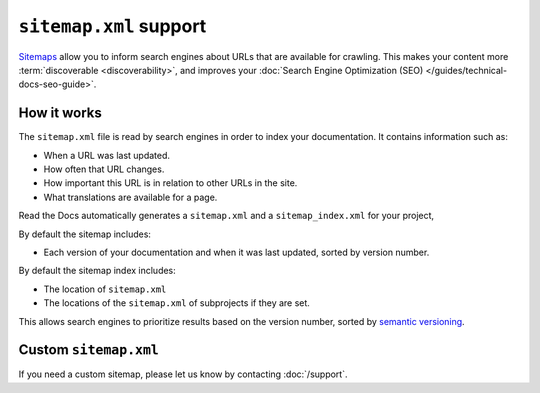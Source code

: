 ``sitemap.xml`` support
=======================

`Sitemaps <https://www.sitemaps.org/>`__ allow you to inform search engines about URLs that are available for crawling.
This makes your content more :term:`discoverable <discoverability>`,
and improves your :doc:`Search Engine Optimization (SEO) </guides/technical-docs-seo-guide>`.

How it works
------------

The ``sitemap.xml`` file is read by search engines in order to index your documentation.
It contains information such as:

* When a URL was last updated.
* How often that URL changes.
* How important this URL is in relation to other URLs in the site.
* What translations are available for a page.

Read the Docs automatically generates a ``sitemap.xml`` and a
``sitemap_index.xml`` for your project,

By default the sitemap includes:

* Each version of your documentation and when it was last updated, sorted by version number.

By default the sitemap index includes:

* The location of ``sitemap.xml``
* The locations of the ``sitemap.xml`` of subprojects if they are set.

This allows search engines to prioritize results based on the version number,
sorted by `semantic versioning`_.

Custom ``sitemap.xml``
----------------------

If you need a custom sitemap,
please let us know by contacting :doc:`/support`.

.. _semantic versioning: https://semver.org/
.. _GitHub issue #5391: https://github.com/readthedocs/readthedocs.org/issues/5391
